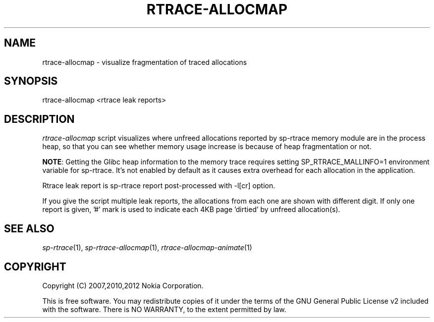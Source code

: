 .TH RTRACE-ALLOCMAP 1 "2012-06-05" "sp-rtrace"
.SH NAME
rtrace-allocmap - visualize fragmentation of traced allocations
.SH SYNOPSIS
rtrace-allocmap <rtrace leak reports>
.SH DESCRIPTION
\fIrtrace-allocmap\fP script visualizes where unfreed allocations
reported by sp-rtrace memory module are in the process heap, so that
you can see whether memory usage increase is because of heap
fragmentation or not.
.PP
\fBNOTE\fP: Getting the Glibc heap information to the memory trace
requires setting SP_RTRACE_MALLINFO=1 environment variable for sp-rtrace.
It's not enabled by default as it causes extra overhead for each
allocation in the application.
.PP
Rtrace leak report is sp-rtrace report post-processed with -l[cr] option.
.PP
If you give the script multiple leak reports, the allocations
from each one are shown with different digit.  If only one report
is given, '#' mark is used to indicate each 4KB page 'dirtied'
by unfreed allocation(s).
.SH SEE ALSO
.IR sp-rtrace (1),
.IR sp-rtrace-allocmap (1),
.IR rtrace-allocmap-animate (1)
.SH COPYRIGHT
Copyright (C) 2007,2010,2012 Nokia Corporation.
.PP
This is free software.  You may redistribute copies of it under the
terms of the GNU General Public License v2 included with the software.
There is NO WARRANTY, to the extent permitted by law.
